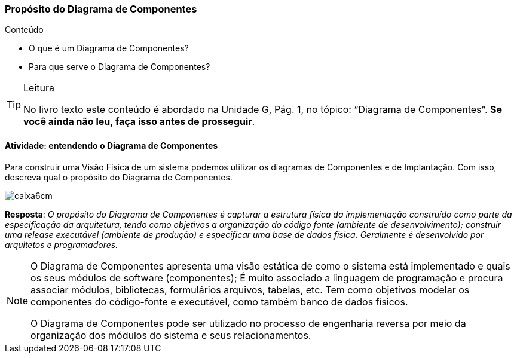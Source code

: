 === Propósito do Diagrama de Componentes

.Conteúdo
****
- O que é um Diagrama de Componentes?
- Para que serve o Diagrama de Componentes?
****

(((Diagrama de Componentes)))


[TIP]
.Leitura
====
No livro texto este conteúdo é abordado na Unidade G, Pág. 1, no tópico: “Diagrama de Componentes”.
*Se você ainda não leu, faça isso antes de prosseguir*.
====


==== Atividade: entendendo o Diagrama de Componentes

Para construir uma Visão Física de um sistema podemos utilizar os diagramas de Componentes e de Implantação. Com isso, descreva qual o propósito do Diagrama de Componentes.

image::images/caixa6cm.svg[]


<<<

*Resposta*:
_O propósito do Diagrama de Componentes é capturar a estrutura física da implementação construído como parte da especificação da arquitetura, tendo como objetivos a organização do código fonte (ambiente de desenvolvimento); construir uma release executável (ambiente de produção) e especificar uma base de dados física. Geralmente é desenvolvido por arquitetos e programadores._

[NOTE]
====

O Diagrama de Componentes apresenta uma visão estática de como o sistema está implementado e quais os seus módulos de software (componentes); É muito associado a linguagem de programação e procura associar módulos, bibliotecas, formulários arquivos, tabelas, etc. Tem como objetivos modelar os componentes do código-fonte e executável, como também banco de dados físicos.

O Diagrama de Componentes pode ser utilizado no processo de engenharia reversa por meio da organização dos módulos do sistema e seus relacionamentos.

====

